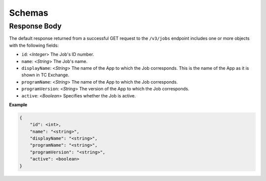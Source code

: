 Schemas
-------

Response Body
^^^^^^^^^^^^^

The default response returned from a successful GET request to the ``/v3/jobs`` endpoint includes one or more objects with the following fields:

* ``id``: <*Integer*> The Job's ID number.
* ``name``: <*String*> The Job's name.
* ``displayName``: <*String*> The name of the App to which the Job corresponds. This is the name of the App as it is shown in TC Exchange.
* ``programName``: <*String*> The name of the App to which the Job corresponds.
* ``programVersion``: <*String*> The version of the App to which the Job corresponds.
* ``active``: <*Boolean*> Specifies whether the Job is active.

**Example**

.. code:: json

    {
        "id": <int>,
        "name": "<string>",
        "displayName": "<string>",
        "programName": "<string>",
        "programVersion": "<string>",
        "active": <boolean>
    }